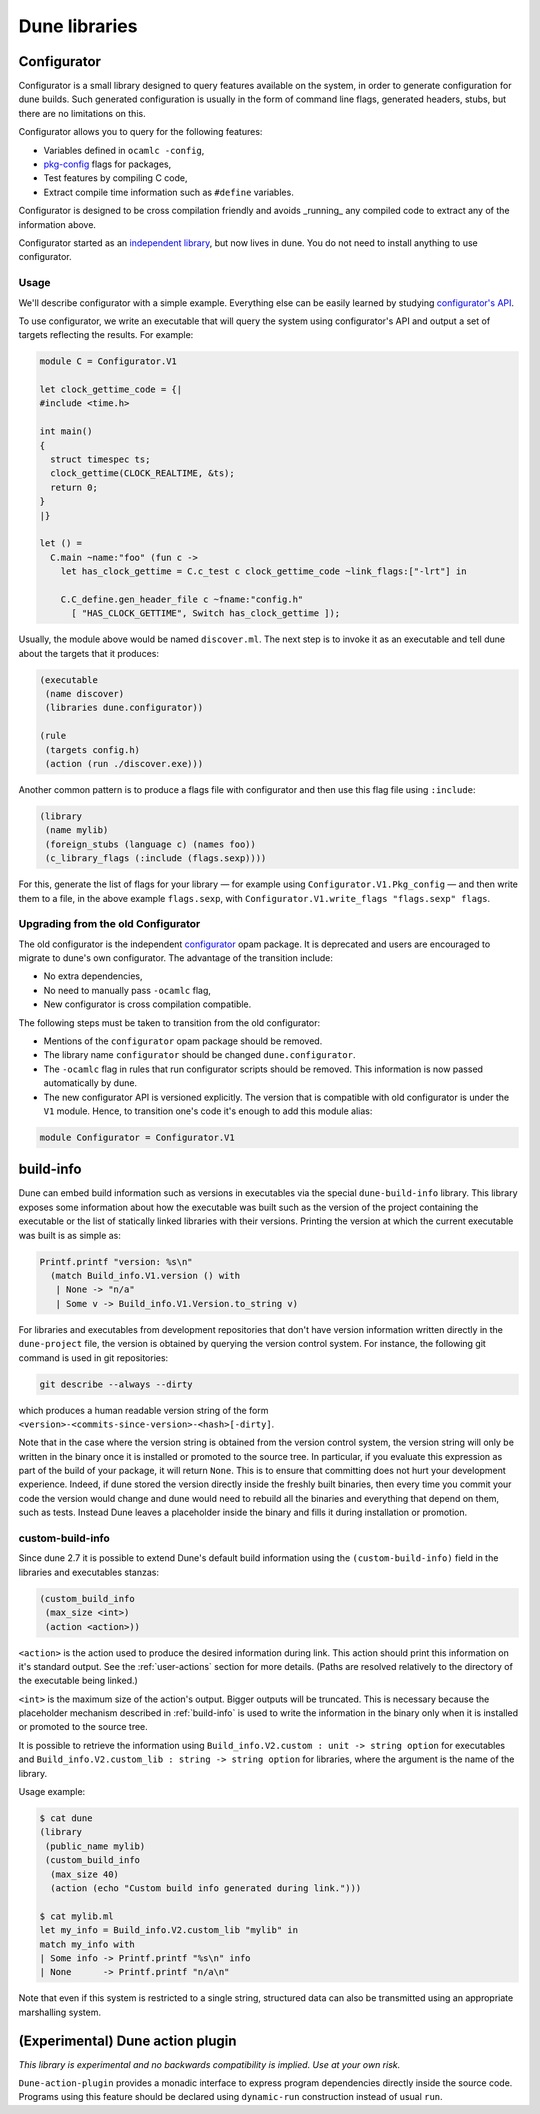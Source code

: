 **************
Dune libraries
**************

.. _configurator:

Configurator
============

Configurator is a small library designed to query features available on the
system, in order to generate configuration for dune builds. Such generated
configuration is usually in the form of command line flags, generated headers,
stubs, but there are no limitations on this.

Configurator allows you to query for the following features:

* Variables defined in ``ocamlc -config``,

* pkg-config_ flags for packages,

* Test features by compiling C code,

* Extract compile time information such as ``#define`` variables.

Configurator is designed to be cross compilation friendly and avoids _running_
any compiled code to extract any of the information above.

Configurator started as an `independent library
<https://github.com/janestreet/configurator>`__, but now lives in dune. You do
not need to install anything to use configurator.

Usage
-----

We'll describe configurator with a simple example. Everything else can be easily
learned by studying `configurator's API
<https://github.com/ocaml/dune/blob/master/otherlibs/configurator/src/v1.mli>`__.

To use configurator, we write an executable that will query the system using
configurator's API and output a set of targets reflecting the results. For
example:

.. code-block:: ocaml

  module C = Configurator.V1

  let clock_gettime_code = {|
  #include <time.h>

  int main()
  {
    struct timespec ts;
    clock_gettime(CLOCK_REALTIME, &ts);
    return 0;
  }
  |}

  let () =
    C.main ~name:"foo" (fun c ->
      let has_clock_gettime = C.c_test c clock_gettime_code ~link_flags:["-lrt"] in

      C.C_define.gen_header_file c ~fname:"config.h"
        [ "HAS_CLOCK_GETTIME", Switch has_clock_gettime ]);

Usually, the module above would be named ``discover.ml``. The next step is to
invoke it as an executable and tell dune about the targets that it produces:

.. code-block:: lisp

  (executable
   (name discover)
   (libraries dune.configurator))

  (rule
   (targets config.h)
   (action (run ./discover.exe)))

Another common pattern is to produce a flags file with configurator and then use
this flag file using ``:include``:

.. code-block:: lisp

  (library
   (name mylib)
   (foreign_stubs (language c) (names foo))
   (c_library_flags (:include (flags.sexp))))

For this, generate the list of flags for your library — for example
using ``Configurator.V1.Pkg_config`` — and then write them to a file,
in the above example ``flags.sexp``, with
``Configurator.V1.write_flags "flags.sexp" flags``.

Upgrading from the old Configurator
-----------------------------------

The old configurator is the independent `configurator
<https://github.com/janestreet/configurator>`__ opam package. It is deprecated
and users are encouraged to migrate to dune's own configurator. The advantage of
the transition include:

* No extra dependencies,

* No need to manually pass ``-ocamlc`` flag,

* New configurator is cross compilation compatible.

The following steps must be taken to transition from the old configurator:

* Mentions of the ``configurator`` opam package should be removed.

* The library name ``configurator`` should be changed ``dune.configurator``.

* The ``-ocamlc`` flag in rules that run configurator scripts should be removed.
  This information is now passed automatically by dune.

* The new configurator API is versioned explicitly. The version that is
  compatible with old configurator is under the ``V1`` module. Hence, to
  transition one's code it's enough to add this module alias:

.. code-block:: ocaml

   module Configurator = Configurator.V1

.. _pkg-config: https://www.freedesktop.org/wiki/Software/pkg-config/

.. _build-info:

build-info
==========

Dune can embed build information such as versions in executables
via the special ``dune-build-info`` library. This library exposes
some information about how the executable was built such as the
version of the project containing the executable or the list of
statically linked libraries with their versions. Printing the version
at which the current executable was built is as simple as:

.. code:: ocaml

          Printf.printf "version: %s\n"
            (match Build_info.V1.version () with
             | None -> "n/a"
             | Some v -> Build_info.V1.Version.to_string v)

For libraries and executables from development repositories that don't
have version information written directly in the ``dune-project``
file, the version is obtained by querying the version control
system. For instance, the following git command is used in git
repositories:

.. code:: bash

          git describe --always --dirty

which produces a human readable version string of the form
``<version>-<commits-since-version>-<hash>[-dirty]``.

Note that in the case where the version string is obtained from the
version control system, the version string will only be written in
the binary once it is installed or promoted to the source tree. In
particular, if you evaluate this expression as part of the build of
your package, it will return ``None``. This is to ensure that
committing does not hurt your development experience. Indeed, if dune
stored the version directly inside the freshly built binaries, then
every time you commit your code the version would change and dune would
need to rebuild all the binaries and everything that depend on them,
such as tests. Instead Dune leaves a placeholder inside the binary and
fills it during installation or promotion.

.. _custom-build-info:

custom-build-info
-----------------

Since dune 2.7 it is possible to extend Dune's default build information using
the ``(custom-build-info)`` field in the libraries and executables stanzas:

.. code-block:: lisp

  (custom_build_info
   (max_size <int>)
   (action <action>))

``<action>`` is the action used to produce the desired information during
link. This action should print this information on it's standard output. See the
:ref:`user-actions` section for more details. (Paths are resolved relatively to
the directory of the executable being linked.)

``<int>`` is the maximum size of the action's output. Bigger outputs will be
truncated. This is necessary because the placeholder mechanism described in
:ref:`build-info` is used to write the information in the binary only when it
is installed or promoted to the source tree.

It is possible to retrieve the information using ``Build_info.V2.custom :
unit -> string option`` for executables and ``Build_info.V2.custom_lib : string
-> string option`` for libraries, where the argument is the name of the library.

Usage example:

.. code-block:: shell

 $ cat dune
 (library
  (public_name mylib)
  (custom_build_info
   (max_size 40)
   (action (echo "Custom build info generated during link.")))

 $ cat mylib.ml
 let my_info = Build_info.V2.custom_lib "mylib" in
 match my_info with
 | Some info -> Printf.printf "%s\n" info
 | None      -> Printf.printf "n/a\n"

Note that even if this system is restricted to a single string,
structured data can also be transmitted using an appropriate
marshalling system.

(Experimental) Dune action plugin
=================================

*This library is experimental and no backwards compatibility is implied. Use at
your own risk.*

``Dune-action-plugin`` provides a monadic interface to express program
dependencies directly inside the source code. Programs using this feature
should be declared using ``dynamic-run`` construction instead of usual ``run``.
